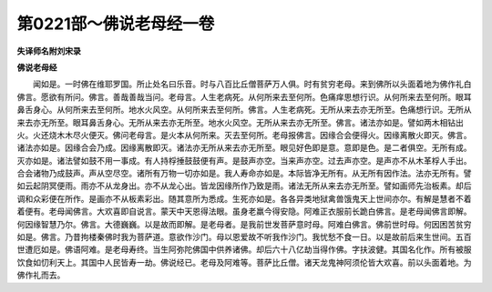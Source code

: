 第0221部～佛说老母经一卷
============================

**失译师名附刘宋录**

**佛说老母经**


　　闻如是。一时佛在维耶罗国。所止处名曰乐音。时与八百比丘僧菩萨万人俱。时有贫穷老母。来到佛所以头面着地为佛作礼白佛言。愿欲有所问。佛言。善哉善哉当问。老母言。人生老病死。从何所来去至何所。色痛痒思想行识。从何所来去至何所。眼耳鼻舌身心。从何所来去至何所。地水火风空。从何所来去至何所。佛言。人生老病死。无所从来去亦无所至。色痛想行识。无所从来去亦无所至。眼耳鼻舌身心。无所从来去亦无所至。地水火风空。无所从来去亦无所至。佛言。诸法亦如是。譬如两木相钻出火。火还烧木木尽火便灭。佛问老母言。是火本从何所来。灭去至何所。老母报佛言。因缘合会便得火。因缘离散火即灭。佛言。诸法亦如是。因缘合会乃成。因缘离散即灭。诸法亦无所从来去亦无所至。眼见好色即是意。意即是色。是二者俱空。无所有成。灭亦如是。诸法譬如鼓不用一事成。有人持桴捶鼓鼓便有声。是鼓声亦空。当来声亦空。过去声亦空。是声亦不从木革桴人手出。合会诸物乃成鼓声。声从空尽空。诸所有万物一切亦如是。我人寿命亦如是。本际皆净无所有。从无所有因作法。法亦无所有。譬如云起阴冥便雨。雨亦不从龙身出。亦不从龙心出。皆龙因缘所作乃致是雨。诸法无所从来去亦无所至。譬如画师先治板素。却后调和众彩便在所作。是画亦不从板素彩出。随其意所为悉成。生死亦如是。各各异类地狱禽兽饿鬼天上世间亦尔。有解是慧者不着着便有。老母闻佛言。大欢喜即自说言。蒙天中天恩得法眼。虽身老羸今得安隐。阿难正衣服前长跪白佛言。是老母闻佛言即解。何因缘智慧乃尔。佛言。大德巍巍。以是故而即解。是老母者。是我前世发菩萨意时母。阿难白佛言。佛前世时母。何因困苦贫穷如是。佛言。乃昔拘楼秦佛时我为菩萨道。意欲作沙门。母以恩爱故不听我作沙门。我忧愁不食一日。以是故前后来生世间。五百世遭厄如是。佛语阿难。是老母寿终。当生阿弥陀佛国中供养诸佛。却后六十八亿劫当得作佛。字扶波健。其国名化作。所有被服饮食如忉利天上。其国中人民皆寿一劫。佛说经已。老母及阿难等。菩萨比丘僧。诸天龙鬼神阿须伦皆大欢喜。前以头面着地。为佛作礼而去。
